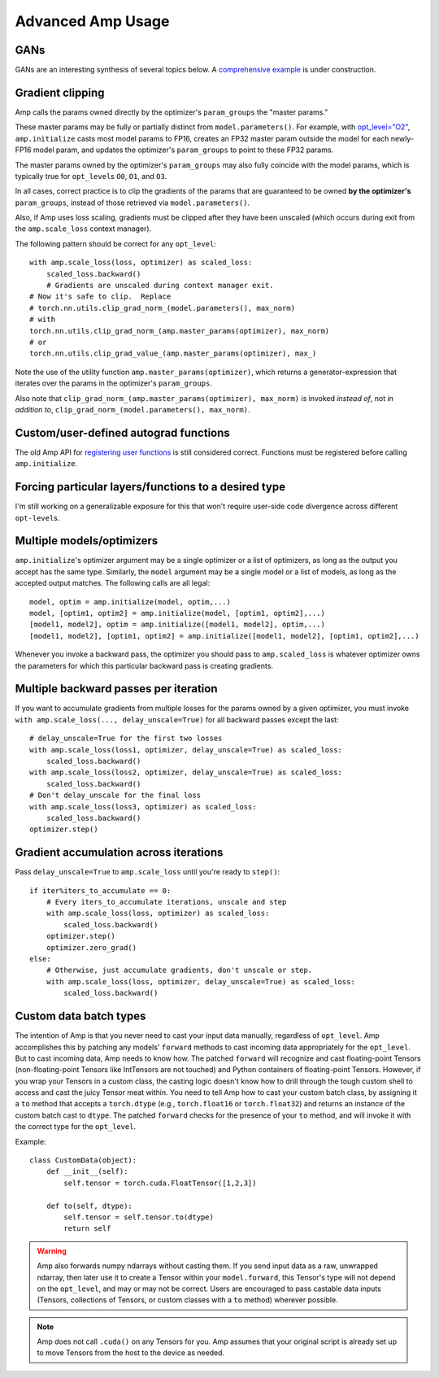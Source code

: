 .. role:: hidden
    :class: hidden-section

Advanced Amp Usage
===================================

GANs
----

GANs are an interesting synthesis of several topics below.  A `comprehensive example`_
is under construction.

.. _`comprehensive example`:
    https://github.com/NVIDIA/apex/tree/master/examples/dcgan

Gradient clipping
-----------------
Amp calls the params owned directly by the optimizer's ``param_groups`` the "master params."

These master params may be fully or partially distinct from ``model.parameters()``.
For example, with `opt_level="O2"`_, ``amp.initialize`` casts most model params to FP16,
creates an FP32 master param outside the model for each newly-FP16 model param,
and updates the optimizer's ``param_groups`` to point to these FP32 params.

The master params owned by the optimizer's ``param_groups`` may also fully coincide with the
model params, which is typically true for ``opt_level``\s ``O0``, ``O1``, and ``O3``.

In all cases, correct practice is to clip the gradients of the params that are guaranteed to be
owned **by the optimizer's** ``param_groups``, instead of those retrieved via ``model.parameters()``.

Also, if Amp uses loss scaling, gradients must be clipped after they have been unscaled
(which occurs during exit from the ``amp.scale_loss`` context manager).

The following pattern should be correct for any ``opt_level``::

    with amp.scale_loss(loss, optimizer) as scaled_loss:
        scaled_loss.backward()
        # Gradients are unscaled during context manager exit.
    # Now it's safe to clip.  Replace
    # torch.nn.utils.clip_grad_norm_(model.parameters(), max_norm)
    # with
    torch.nn.utils.clip_grad_norm_(amp.master_params(optimizer), max_norm)
    # or
    torch.nn.utils.clip_grad_value_(amp.master_params(optimizer), max_)

Note the use of the utility function ``amp.master_params(optimizer)``,
which returns a generator-expression that iterates over the
params in the optimizer's ``param_groups``.

Also note that ``clip_grad_norm_(amp.master_params(optimizer), max_norm)`` is invoked
*instead of*, not *in addition to*, ``clip_grad_norm_(model.parameters(), max_norm)``.

.. _`opt_level="O2"`:
    https://nvidia.github.io/apex/amp.html#o2-fast-mixed-precision

Custom/user-defined autograd functions
--------------------------------------

The old Amp API for `registering user functions`_ is still considered correct.  Functions must
be registered before calling ``amp.initialize``.

.. _`registering user functions`:
    https://github.com/NVIDIA/apex/tree/master/apex/amp#annotating-user-functions

Forcing particular layers/functions to a desired type
-----------------------------------------------------

I'm still working on a generalizable exposure for this that won't require user-side code divergence
across different ``opt-level``\ s.

Multiple models/optimizers
--------------------------

``amp.initialize``'s optimizer argument may be a single optimizer or a list of optimizers,
as long as the output you accept has the same type.
Similarly, the ``model`` argument may be a single model or a list of models, as long as the accepted
output matches.  The following calls are all legal::

    model, optim = amp.initialize(model, optim,...)
    model, [optim1, optim2] = amp.initialize(model, [optim1, optim2],...)
    [model1, model2], optim = amp.initialize([model1, model2], optim,...)
    [model1, model2], [optim1, optim2] = amp.initialize([model1, model2], [optim1, optim2],...)

Whenever you invoke a backward pass, the optimizer you should pass to ``amp.scaled_loss`` is whatever
optimizer owns the parameters for which this particular backward pass is creating gradients.

Multiple backward passes per iteration
--------------------------------------

If you want to accumulate gradients from multiple losses for the params owned by a given optimizer,
you must invoke ``with amp.scale_loss(..., delay_unscale=True)`` for all backward passes except
the last::

    # delay_unscale=True for the first two losses
    with amp.scale_loss(loss1, optimizer, delay_unscale=True) as scaled_loss:
        scaled_loss.backward()
    with amp.scale_loss(loss2, optimizer, delay_unscale=True) as scaled_loss:
        scaled_loss.backward()
    # Don't delay_unscale for the final loss 
    with amp.scale_loss(loss3, optimizer) as scaled_loss:
        scaled_loss.backward()
    optimizer.step()


Gradient accumulation across iterations
---------------------------------------

Pass ``delay_unscale=True`` to ``amp.scale_loss`` until you're ready to ``step()``::

    if iter%iters_to_accumulate == 0:
        # Every iters_to_accumulate iterations, unscale and step
        with amp.scale_loss(loss, optimizer) as scaled_loss:
            scaled_loss.backward()
        optimizer.step()
        optimizer.zero_grad()
    else:
        # Otherwise, just accumulate gradients, don't unscale or step. 
        with amp.scale_loss(loss, optimizer, delay_unscale=True) as scaled_loss:
            scaled_loss.backward()


Custom data batch types
-----------------------

The intention of Amp is that you never need to cast your input data manually, regardless of
``opt_level``.  Amp accomplishes this by patching any models' ``forward`` methods to cast
incoming data appropriately for the ``opt_level``.  But to cast incoming data,
Amp needs to know how.  The patched ``forward`` will recognize and cast floating-point Tensors
(non-floating-point Tensors like IntTensors are not touched) and
Python containers of floating-point Tensors.  However, if you wrap your Tensors in a custom class,
the casting logic doesn't know how to drill
through the tough custom shell to access and cast the juicy Tensor meat within.  You need to tell
Amp how to cast your custom batch class, by assigning it a ``to`` method that accepts a ``torch.dtype``
(e.g., ``torch.float16`` or ``torch.float32``) and returns an instance of the custom batch cast to
``dtype``.  The patched ``forward`` checks for the presence of your ``to`` method, and will
invoke it with the correct type for the ``opt_level``.

Example::

    class CustomData(object):
        def __init__(self):
            self.tensor = torch.cuda.FloatTensor([1,2,3])

        def to(self, dtype):
            self.tensor = self.tensor.to(dtype)
            return self

.. warning::

    Amp also forwards numpy ndarrays without casting them.  If you send input data as a raw, unwrapped
    ndarray, then later use it to create a Tensor within your ``model.forward``, this Tensor's type will
    not depend on the ``opt_level``, and may or may not be correct.  Users are encouraged to pass
    castable data inputs (Tensors, collections of Tensors, or custom classes with a ``to`` method)
    wherever possible.

.. note::

    Amp does not call ``.cuda()`` on any Tensors for you.  Amp assumes that your original script
    is already set up to move Tensors from the host to the device as needed.

